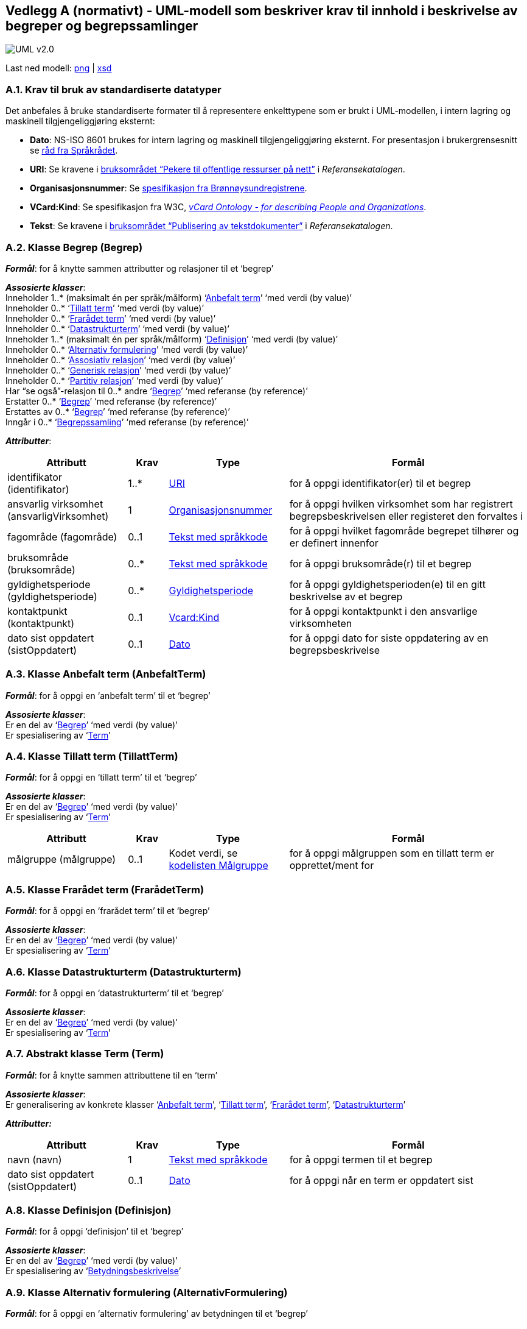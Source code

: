 == Vedlegg A (normativt) - UML-modell som beskriver krav til innhold i beskrivelse av begreper og begrepssamlinger [[vedlegga, vedlegg A]]

image::images/UML-v2.0.png[]
Last ned modell:
link:images/UML-v2.0.png[png] |
link:files/StandardForBegrepsbeskrivelse.xsd[xsd]


=== A.1. Krav til bruk av standardiserte datatyper [[uriA, URI]]

Det anbefales å bruke standardiserte formater til å representere enkelttypene som er brukt i UML-modellen, i intern lagring og maskinell tilgjengeliggjøring eksternt:

* *Dato*: NS-ISO 8601 brukes for intern lagring og maskinell tilgjengeliggjøring eksternt. For presentasjon i brukergrensesnitt se http://www.sprakradet.no/sprakhjelp/Skriveregler/Dato/#dato[råd fra Språkrådet].
* *URI*: Se kravene i https://www.digdir.no/digitale-felleslosninger/pekere-til-offentlige-ressurser-pa-nett/1492[bruksområdet “Pekere til offentlige ressurser på nett”] i _Referansekatalogen_.
* *Organisasjonsnummer*: Se https://www.brreg.no/om-oss/oppgavene-vare/alle-registrene-vare/om-enhetsregisteret/organisasjonsnummeret/[spesifikasjon fra Brønnøysundregistrene].
* *VCard:Kind*: Se spesifikasjon fra W3C, https://www.w3.org/TR/2014/NOTE-vcard-rdf-20140522/#d4e1819[_vCard Ontology - for describing People and Organizations_].
* *Tekst*: Se kravene i https://www.digdir.no/digitale-felleslosninger/publisering-av-tekstdokumenter/1494[bruksområdet “Publisering av tekstdokumenter”] i _Referansekatalogen_.


=== A.2. Klasse Begrep (Begrep) [[begrepA, Begrep]]

*_Formål_*: for å knytte sammen attributter og relasjoner til et ‘begrep’

*_Assosierte klasser_*:  +
Inneholder 1..* (maksimalt én per språk/målform) ‘<<Anbefalt term>>’ ‘med verdi (by value)’  +
Inneholder 0..* ‘<<Tillatt term>>’ ‘med verdi (by value)’ +
Inneholder 0..* ‘<<Frarådet term>>’ ‘med verdi (by value)’ +
Inneholder 0..* ‘<<Datastrukturterm>>’ ‘med verdi (by value)’ +
Inneholder 1..* (maksimalt én per språk/målform) ‘<<Definisjon>>’ ‘med verdi (by value)’  +
Inneholder 0..* ‘<<Alternativ formulering>>’ ‘med verdi (by value)’ +
Inneholder 0..* ‘<<Assosiativ relasjon>>’ ‘med verdi (by value)’ +
Inneholder 0..* ‘<<Generisk relasjon>>’ ‘med verdi (by value)’ +
Inneholder 0..* ‘<<Partitiv relasjon>>’ ‘med verdi (by value)’ +
Har “se også”-relasjon til 0..* andre ‘<<Begrep>>’ ‘med referanse (by reference)’ +
Erstatter 0..* ‘<<Begrep>>’ ‘med referanse (by reference)’ +
Erstattes av 0..* ‘<<Begrep>>’ ‘med referanse (by reference)’ +
Inngår i 0..* ‘<<Begrepssamling>>’ ‘med referanse (by reference)’

*_Attributter_*:
[cols="3,1,3,6"]
|===
|**Attributt**|**Krav**|**Type**|**Formål**

|identifikator (identifikator)|1..*|<<URI>>|for å oppgi identifikator(er) til et begrep
|ansvarlig virksomhet (ansvarligVirksomhet)|1|<<URI, Organisasjonsnummer>>|for å oppgi hvilken virksomhet som har registrert begrepsbeskrivelsen eller registeret den forvaltes i
|fagområde (fagområde)|0..1|<<Tekst med språkkode>>|for å oppgi hvilket fagområde begrepet tilhører og er definert innenfor
|bruksområde (bruksområde)|0..*|<<Tekst med språkkode>>|for å oppgi bruksområde(r) til et begrep
|gyldighetsperiode (gyldighetsperiode)|0..*|<<Gyldighetsperiode>>|for å oppgi gyldighetsperioden(e) til en gitt beskrivelse av et begrep
|kontaktpunkt (kontaktpunkt)|0..1|<<URI, Vcard:Kind>>|for å oppgi kontaktpunkt i den ansvarlige virksomheten
|dato sist oppdatert (sistOppdatert)|0..1|<<URI, Dato>>|for å oppgi dato for siste oppdatering av en begrepsbeskrivelse
|===


=== A.3. Klasse Anbefalt term (AnbefaltTerm) [[anbefaltTermA, Anbefalt term]]

*_Formål_*: for å oppgi en ‘anbefalt term’ til et ‘begrep’

*_Assosierte klasser_*: +
Er en del av ‘<<Begrep>>’ ‘med verdi (by value)’ +
Er spesialisering av ‘<<Term>>’


=== A.4. Klasse Tillatt term (TillattTerm) [[TillattTermA, Tillatt term]]

*_Formål_*: for å oppgi en ‘tillatt term’ til et ‘begrep’

*_Assosierte klasser_*: +
Er en del av ‘<<Begrep>>’ ‘med verdi (by value)’ +
Er spesialisering av ‘<<Term>>’

[cols="3,1,3,6"]
|===
|*Attributt*|*Krav*|*Type*|*Formål*

|målgruppe (målgruppe)|0..1|Kodet verdi, se <<Kodeliste Målgruppe (Målgruppe), kodelisten Målgruppe>>|for å oppgi målgruppen som en tillatt term er opprettet/ment for
|===


=== A.5. Klasse Frarådet term (FrarådetTerm) [[FrarådetTermA, Frarådet term]]

*_Formål_*: for å oppgi en ‘frarådet term’ til et ‘begrep’

*_Assosierte klasser_*: +
Er en del av ‘<<Begrep>>’ ‘med verdi (by value)’ +
Er spesialisering av ‘<<Term>>’


=== A.6. Klasse Datastrukturterm (Datastrukturterm) [[datastrukturtermA, Datastrukturterm]]

*_Formål_*: for å oppgi en ‘datastrukturterm’ til et ‘begrep’

*_Assosierte klasser_*: +
Er en del av ‘<<Begrep>>’ ‘med verdi (by value)’ +
Er spesialisering av ‘<<Term>>’


=== A.7. Abstrakt klasse Term (Term) [[termA, Term]]

*_Formål_*: for å knytte sammen attributtene til en ‘term’

*_Assosierte klasser_*: +
Er generalisering av konkrete klasser ‘<<Anbefalt term>>’, ‘<<Tillatt term>>’, ‘<<Frarådet term>>’, ‘<<Datastrukturterm>>’

*_Attributter:_*
[cols="3,1,3,6"]
|===
|*Attributt*|*Krav*|*Type*|*Formål*

|navn (navn)|1|<<Tekst med språkkode>>|for å oppgi termen til et begrep
|dato sist oppdatert (sistOppdatert)|0..1|<<URI, Dato>>|for å oppgi når en term er oppdatert sist
|===


=== A.8. Klasse Definisjon (Definisjon) [[definisjonA, Definisjon]]

*_Formål_*: for å oppgi ‘definisjon’ til et ‘begrep’

*_Assosierte klasser_*: +
Er en del av ‘<<Begrep>>’ ‘med verdi (by value)’ +
Er spesialisering av ‘<<Betydningsbeskrivelse>>’


=== A.9. Klasse Alternativ formulering (AlternativFormulering) [[AlternativFormuleringA, Alternativ formulering]]

*_Formål_*: for å oppgi en ‘alternativ formulering’ av betydningen til et ‘begrep’

*_Assosierte klasser_*: +
Er en del av ‘<<Begrep>>’ ‘med verdi (by value)’ +
Er spesialisering av ‘<<Betydningsbeskrivelse>>’


=== A.10. Abstrakt klasse Betydningsbeskrivelse (Betydningsbeskrivelse) [[BetydningsbeskrivelseA, Betydningsbeskrivelse]]

*_Formål_*: for å knytte sammen attributter og relasjoner til en ‘Betydningsbeskrivelse’

*_Assosierte klasser_*: +
Er generalisering av konkrete klasser ‘<<Definisjon>>’, ’<<Alternativ formulering>>’

*_Attributter:_*
[cols="3,1,3,6"]
|===
|*Attributt*|*Krav*|*Type*|*Formål*

|tekst (tekst)|1|<<Tekst med språkkode>>|for å oppgi en definisjon eller en alternativ formulering
|kildebeskrivelse|0..1|<<Kildebeskrivelse>>|for å beskrive kilde(r) til en definisjon eller en alternativ formulering
|merknad (merknad)|0..*|<<Tekst med språkkode>>|for å oppgi merknad(er) til en definisjon eller en alternativ formulering
|eksempel|0..1|<<Tekst med språkkode>>|for å oppgi eksempel/eksempler til et begrep
|målgruppe (målgruppe)|0..1|Kodet verdi, se <<Kodeliste Målgruppe (Målgruppe), kodelisten Målgruppe>>|for å oppgi målgruppe som definisjon eller alternativ formulering er laget for
|omfang|0..1|<<URITekst, URI og/eller tekst>>|for å oppgi omfang til et gitt begrep
|dato sist oppdatert (sistOppdatert)|0..1|<<URI, Dato>>|for å oppgi dato for siste oppdatering av definisjonen eller den alternative formuleringen av definisjonen
|===


=== A.11. Klasse Assosiativ relasjon (AssosiativRelasjon) [[AssosiativRelasjonA, Assosiativ relasjon]]

*_Formål_*: for å knytte sammen attributter og relasjoner til en ‘Assosiativ relasjon’

*_Assosierte klasser_*: +
Er en del av <<Begrep>>’ ‘med verdi (by value)’ +
Har 1 assosiert ‘<<Begrep>>’ ‘med referanse (by reference)’ +
Er spesialisering av ‘<<Begrepsrelasjon>>’

*_Attributter:_*
[cols="3,1,3,6"]
|===
|*Attributt*|*Krav*|*Type*|*Formål*

|beskrivelse (beskrivelse)|1..*|<<Tekst med språkkode>>|for å beskrive den aktuelle assosiative relasjonen (maksimalt én beskrivelse per språk/målform)
|===


=== A.12. Klasse Generisk relasjon (GeneriskRelasjon) [[GeneriskRelasjonA, Generisk relasjon]]

*_Formål_*: for å knytte sammen attributter og relasjoner til en ‘Generisk relasjon’

*_Assosierte klasser_*: +
Er en del av ‘<<Begrep>>’ ‘med verdi (by value)’ +
Har 0..1 overordnet ‘<<Begrep>>’ ‘med referanse (by reference)’ +
Har 0..1 underordnet ‘<<Begrep>>’ ‘med referanse (by reference)’ +
Er spesialisering av ‘<<Begrepsrelasjon>>’

*_Attributter:_*
[cols="3,1,3,6"]
|===
|*Attributt*|*Krav*|*Type*|*Formål*

|inndelingskriterium (inndelingskriterium)|0..*|<<Tekst med språkkode>>|for å beskrive inndelingskriteriet for den aktuelle generiske relasjonen (maksimalt én beskrivelse per språk/målform)
|===


=== A.13. Klasse Partitiv relasjon (PartitivRelasjon) [[PartitivRelasjonA, Partitiv relasjon]]

*_Formål_*: for å knytte sammen attributter og relasjoner til en ‘Partitiv relasjon’

*_Assosierte klasser_*: +
Er en del av ‘<<Begrep>>’ ‘med verdi (by value)’ +
Har 0..1 overordnet ‘<<Begrep>>’ ‘med referanse (by reference)’ +
Har 0..1 underordnet ‘<<Begrep>>’ ‘med referanse (by reference)’ +
Er spesialisering av ‘<<Begrepsrelasjon>>’

*_Attributter:_*
[cols="3,1,3,6"]
|===
|*Attributt*|*Krav*|*Type*|*Formål*

|inndelingskriterium (inndelingskriterium)|0..*|<<Tekst med språkkode>>|for å beskrive inndelingskriteriet for den aktuelle partitive relasjonen (maksimalt én beskrivelse per språk/målform)
|===


=== A.14. Abstrakt klasse Begrepsrelasjon (Begrepsrelasjon) [[begrepsrelasjonA, Begrepsrelasjon]]

*_Formål_*: for å knytte sammen attributter og relasjoner til en ‘Begrepsrelasjon’

*_Assosierte klasser_*: +
Er generalisering av konkrete klasser <<Assosiativ relasjon>>, <<Generisk relasjon>>, <<Partitiv relasjon>>

*_Attributter:_*
[cols="3,1,3,6"]
|===
|*Attributt*|*Krav*|*Type*|*Formål*

|dato sist oppdatert (sistOppdatert)|0..1|<<URI, Dato>>|for å oppgi dato for siste oppdatering av en begrepsrelasjon
|===


=== A.15. Klasse Begrepssamling (Begrepssamling) [[begrepssamlingA, Begrepssamling]]

*_Formål_*: for å knytte sammen attributter og relasjoner til en ‘Begrepssamling’

*_Assosierte klasser_*: +
Har 1..* <<Begrep>> ‘med referanse (by reference)’

*_Attributter:_*
[cols="3,1,3,6"]
|===
|*Attributt*|*Krav*|*Type*|*Formål*

|navn (navn)|1|<<URI, Tekst>>|for å navngi en gitt begrepssamling
|identifikator (identifikator)|1|<<URI>>|for å oppgi identifikator til en gitt begrepssamling
|ansvarlig virksomhet (ansvarligVirksomhet)|1|<<URI, Organisasjonsnummer>>|for å oppgi hvilken virksomhet som har ansvar for en gitt begrepssamling
|beskrivelse (beskrivelse)|0..1|<<URI, Tekst>>|for å oppgi informasjon om en gitt begrepssamling
|kontaktpunkt (kontaktpunkt)|0..1|<<URI, Vcard:Kind>>|for å oppgi kontaktpunkt i den ansvarlige virksomheten
|===


=== A.16. Datatype Gyldighetsperiode (Gyldighetsperiode) [[gyldighetsperiodeA, Gyldighetsperiode]]

*_Formål_*: for å knytte sammen attributter til en ‘gyldighetsperiode’

*_Attributter:_*
[cols="3,1,3,6"]
|===
|*Attributt*|*Krav*|*Type*|*Formål*

|dato gyldig fra og med (gyldigFraOgMed)|0..1|<<URI, Dato>>|for å oppgi datoen fra og med hvilken en gyldighetsperiode starter
|dato gyldig til og med (gyldigTilOgMed)|0..1|<<URI, Dato>>|for å oppgi datoen til og med hvilken en gyldighetsperiode varer
|===


=== A.17. Datatype Kildebeskrivelse (Kildebeskrivelse) [[kildebeskrivelseA, Kildebeskrivelse]]

*_Formål_*: for å knytte sammen attributter til en ‘kildebeskrivelse’

*_Attributter_*:
[cols="3,1,3,6"]
|===
|*Attributt*|*Krav*|*Type*|*Formål*

|kilde (kilde)|0..*|<<URITekst, URI og/eller tekst>>|for å oppgi kilde(r) til en definisjon eller en alternativ formulering
|forhold til kilde (forholdTilKilde)|0..1|Kodet verdi, se <<Kodeliste Forhold til kilde (ForholdTilKilde), kodelisten Forhold til kilde>>|for å oppgi sammenheng mellom kilden(e) og definisjonsteksten eller den alternative formuleringen
|===


=== A.18. Datatype Tekst med språkkode (TekstMedSpråkkode) [[datatypeTekstMedSpråkkode, Tekst med språkkode]]

*_Formål_*: for å knytte sammen attributter tekst og språkkode

*_Attributter:_*
[cols="3,1,3,6"]
|===
|*Attributt*|*Krav*|*Type*|*Formål*

|tekst (tekst)|1|<<URI, Tekst>>|for å oppgi en tekst
|språk/målform (språkMålform)|1|Kodet verdi, se <<Kodelisten Språkkode>>|for å oppgi språk/målform den aktuelle teksten er skrevet i
|===


=== A.19. Datatype URI og/eller tekst (URITekst) [[datatypeURITekst, URITekst]]

*_Formål_*: for å knytte sammen attributter URI og Tekst, som brukes av attributt “omfang” i klasse <<Betydningsbeskrivelse>> og attributt "kilde" i datatype <<Kildebeskrivelse>>

*_Attributter:_*
[cols="3,1,3,6"]
|===
|*Attributt*|*Krav*|*Type*|*Formål*

|URI (URI)|0..1|<<URI>>|for å oppgi URI til spesifikasjon/definisjon av et omfang, hhv. en gitt kilde
|tekst (tekst)|0..1|<<URI, Tekst>>|for å oppgi informasjon om et gitt omfang, hhv. en gitt kilde.
|===


=== A.20. Kodeliste Forhold til kilde (ForholdTilKilde) [[kodelisteForholdTilKilde, Kodeliste Forhold til kilde (ForholdTilKilde)]]

*_Formål_*: for å liste opp lovlige verdier til <<Kildebeskrivelse, attributt “Forhold til kilde” i datatype “Kildebeskrivelse”>>

Kodelisten inneholder følgende lovlige verdier:

* sitat fra kilde (sitatFraKilde): brukes når ‘definisjon’ eller ‘alternativ formulering’ er ordrett sitat fra en gitt kilde
* basert på kilde (basertPåKilde): brukes når ‘definisjon’ eller ‘alternativ formulering’ ikke er ordrett sitat fra, men basert på, en eller flere gitte kilder
* egendefinert (egendefinert): brukes når ‘definisjon’ eller ‘alternativ formulering’ ikke er hentet fra eller basert på noen kilde, men er egendefinert eksempelvis etablert gjennom et prosjekt.


=== A.21. Kodeliste Målgruppe (Målgruppe) [[kodelisteMålgruppe, Kodeliste Målgruppe (Målgruppe)]]

*_Formål_*: for å liste opp lovlige verdier til <<Betydningsbeskrivelse, attributt “målgruppe” i klasse “Betydningsbeskrivelse”>> hhv. <<Tillatt term, attributt “målgruppe” i klasse “Tillatt term”>>.

Kodelisten inneholder følgende lovlige verdier:

* allmennheten (allmennheten): brukes når det ikke forutsettes noe forkunnskap i det aktuelle fagområdet for begrepet
* fagspesialist (fagspesialist): brukes når det forutsettes et visst kunnskapsnivå i det aktuelle fagområdet for begrepet


=== A.22. Kodeliste Språkkode (Språkkode) [[kodelisteSpråkkode, Kodelisten Språkkode]]

*_Formål_*: for å liste opp lovlige verdier til <<Tekst med språkkode, attributt “språk/målform” i datatype “Tekst med språkkode”>>

Se “Bruk av språkkodar på offentlege nettsider” i Referansekatalogen, https://www.digdir.no/digitale-felleslosninger/bruk-av-sprakkodar-pa-offentlege-nettsider/1673[https://www.digdir.no/digitale-felleslosninger/bruk-av-sprakkodar-pa-offentlege-nettsider/1673]

Eksempler (listen under er ikke uttømmende):

* bokmål: http://www.loc.gov/standards/iso639-2/php/langcodes_name.php?iso_639_1=nb[nb] (ISO 639-1)
* nynorsk: http://www.loc.gov/standards/iso639-2/php/langcodes_name.php?iso_639_1=nn[nn] (ISO 639-1)
* norsk - brukes kun når målformen er ukjent (eller blandet): http://www.loc.gov/standards/iso639-2/php/langcodes_name.php?iso_639_1=no[no] (ISO 639-1)
* engelsk: http://www.loc.gov/standards/iso639-2/php/langcodes_name.php?iso_639_1=en[en] (ISO 639-1)
* osv.
